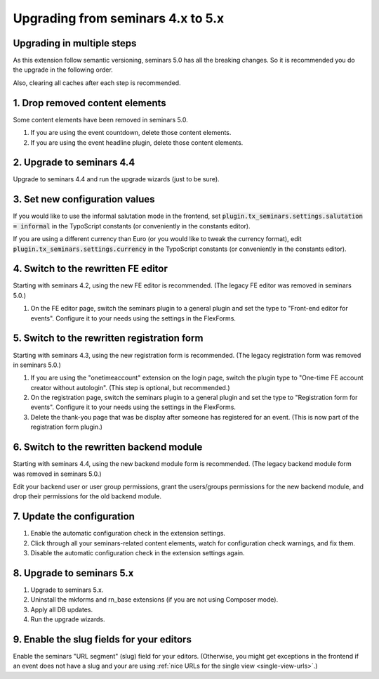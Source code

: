 .. ==================================================
.. FOR YOUR INFORMATION
.. --------------------------------------------------
.. -*- coding: utf-8 -*- with BOM.

.. ==================================================
.. DEFINE SOME TEXTROLES
.. --------------------------------------------------
.. role::   underline
.. role::   typoscript(code)
.. role::   ts(typoscript)
   :class:  typoscript
.. role::   php(code)

==================================
Upgrading from seminars 4.x to 5.x
==================================

Upgrading in multiple steps
===========================

As this extension follow semantic versioning, seminars 5.0 has all the breaking
changes. So it is recommended you do the upgrade in the following order.

Also, clearing all caches after each step is recommended.

1. Drop removed content elements
================================

Some content elements have been removed in seminars 5.0.

#.  If you are using the event countdown, delete those content elements.
#.  If you are using the event headline plugin, delete those content elements.

2. Upgrade to seminars 4.4
==========================

Upgrade to seminars 4.4 and run the upgrade wizards (just to be sure).

3. Set new configuration values
===============================

If you would like to use the informal salutation mode in the frontend, set
:typoscript:`plugin.tx_seminars.settings.salutation = informal` in the
TypoScript constants (or conveniently in the constants editor).

If you are using a different currency than Euro (or you would like to tweak
the currency format), edit :typoscript:`plugin.tx_seminars.settings.currency`
in the TypoScript constants (or conveniently in the constants editor).

4. Switch to the rewritten FE editor
====================================

Starting with seminars 4.2, using the new FE editor is recommended.
(The legacy FE editor was removed in seminars 5.0.)

#.  On the FE editor page, switch the seminars plugin to a general plugin
    and set the type to "Front-end editor for events". Configure it to your
    needs using the settings in the FlexForms.

5. Switch to the rewritten registration form
============================================

Starting with seminars 4.3, using the new registration form is recommended.
(The legacy registration form was removed in seminars 5.0.)

#.  If you are using the "onetimeaccount" extension on the login page, switch
    the plugin type to "One-time FE account creator without autologin".
    (This step is optional, but recommended.)

#.  On the registration page, switch the seminars plugin to a general plugin
    and set the type to "Registration form for events". Configure it to your
    needs using the settings in the FlexForms.

#.  Delete the thank-you page that was be display after someone has registered
    for an event. (This is now part of the registration form plugin.)

6. Switch to the rewritten backend module
=========================================

Starting with seminars 4.4, using the new backend module form is recommended.
(The legacy backend module form was removed in seminars 5.0.)

Edit your backend user or user group permissions, grant the users/groups
permissions for the new backend module, and drop their permissions for the
old backend module.

7. Update the configuration
===========================

#.  Enable the automatic configuration check in the extension settings.
#.  Click through all your seminars-related content elements, watch for
    configuration check warnings, and fix them.
#.  Disable the automatic configuration check in the extension settings again.

8. Upgrade to seminars 5.x
==========================

#.  Upgrade to seminars 5.x.
#.  Uninstall the mkforms and rn\_base extensions (if you are not using
    Composer mode).
#.  Apply all DB updates.
#.  Run the upgrade wizards.

9. Enable the slug fields for your editors
==========================================

Enable the seminars "URL segment" (slug) field for your editors.
(Otherwise, you might get exceptions in the frontend if an event does
not have a slug and your are using
:ref:`nice URLs for the single view <single-view-urls>`.)
